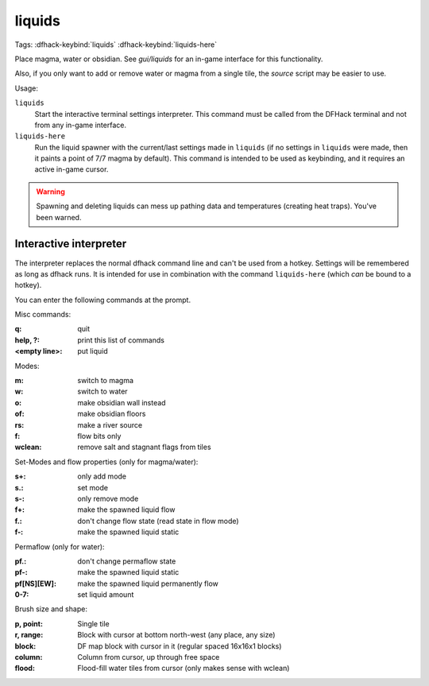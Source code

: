 .. _liquids-here:

liquids
=======
Tags:
:dfhack-keybind:`liquids`
:dfhack-keybind:`liquids-here`

Place magma, water or obsidian.  See `gui/liquids` for an in-game interface for
this functionality.

Also, if you only want to add or remove water or magma from a single tile, the
`source` script may be easier to use.

Usage:

``liquids``
    Start the interactive terminal settings interpreter. This command must be
    called from the DFHack terminal and not from any in-game interface.
``liquids-here``
    Run the liquid spawner with the current/last settings made in ``liquids``
    (if no settings in ``liquids`` were made, then it paints a point of 7/7
    magma by default). This command is intended to be used as keybinding, and it
    requires an active in-game cursor.

.. warning::

    Spawning and deleting liquids can mess up pathing data and temperatures
    (creating heat traps). You've been warned.

Interactive interpreter
-----------------------

The interpreter replaces the normal dfhack command line and can't be used from a
hotkey. Settings will be remembered as long as dfhack runs. It is intended for
use in combination with the command ``liquids-here`` (which *can* be bound to a
hotkey).

You can enter the following commands at the prompt.

Misc commands:

:q:                 quit
:help, ?:           print this list of commands
:<empty line>:      put liquid

Modes:

:m:         switch to magma
:w:         switch to water
:o:         make obsidian wall instead
:of:        make obsidian floors
:rs:        make a river source
:f:         flow bits only
:wclean:    remove salt and stagnant flags from tiles

Set-Modes and flow properties (only for magma/water):

:s+:    only add mode
:s.:    set mode
:s-:    only remove mode
:f+:    make the spawned liquid flow
:f.:    don't change flow state (read state in flow mode)
:f-:    make the spawned liquid static

Permaflow (only for water):

:pf.:           don't change permaflow state
:pf-:           make the spawned liquid static
:pf[NS][EW]:    make the spawned liquid permanently flow
:0-7:           set liquid amount

Brush size and shape:

:p, point:      Single tile
:r, range:      Block with cursor at bottom north-west (any place, any size)
:block:         DF map block with cursor in it (regular spaced 16x16x1 blocks)
:column:        Column from cursor, up through free space
:flood:         Flood-fill water tiles from cursor (only makes sense with wclean)

